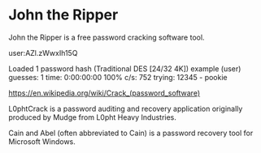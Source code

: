 * John the Ripper

John the Ripper is a free password cracking software tool.

# cat pass.txt
user:AZl.zWwxIh15Q

# john -w:password.lst pass.txt
Loaded 1 password hash (Traditional DES [24/32 4K])
example         (user)
guesses: 1  time: 0:00:00:00 100%  c/s: 752  trying: 12345 - pookie

https://en.wikipedia.org/wiki/Crack_(password_software)

L0phtCrack is a password auditing and recovery application 
originally produced by Mudge from L0pht Heavy Industries. 

Cain and Abel (often abbreviated to Cain) is a password recovery tool for Microsoft Windows.

